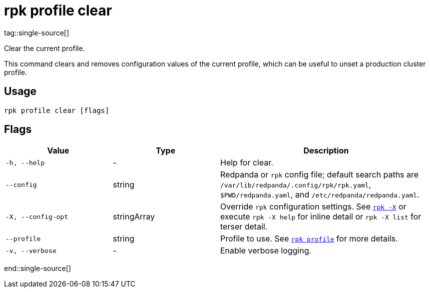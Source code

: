 = rpk profile clear
tag::single-source[]

Clear the current profile.

This command clears and removes configuration values of the current profile, which can be useful to unset a production cluster profile.

== Usage

[,bash]
----
rpk profile clear [flags]
----

== Flags

[cols="1m,1a,2a"]
|===
|*Value* |*Type* |*Description*

|-h, --help |- |Help for clear.

|--config |string |Redpanda or `rpk` config file; default search paths are `/var/lib/redpanda/.config/rpk/rpk.yaml`, `$PWD/redpanda.yaml`, and `/etc/redpanda/redpanda.yaml`.

|-X, --config-opt |stringArray |Override `rpk` configuration settings. See xref:reference:rpk/rpk-x-options.adoc[`rpk -X`] or execute `rpk -X help` for inline detail or `rpk -X list` for terser detail.

|--profile |string |Profile to use. See xref:reference:rpk/rpk-profile.adoc[`rpk profile`] for more details.

|-v, --verbose |- |Enable verbose logging.
|===

end::single-source[]